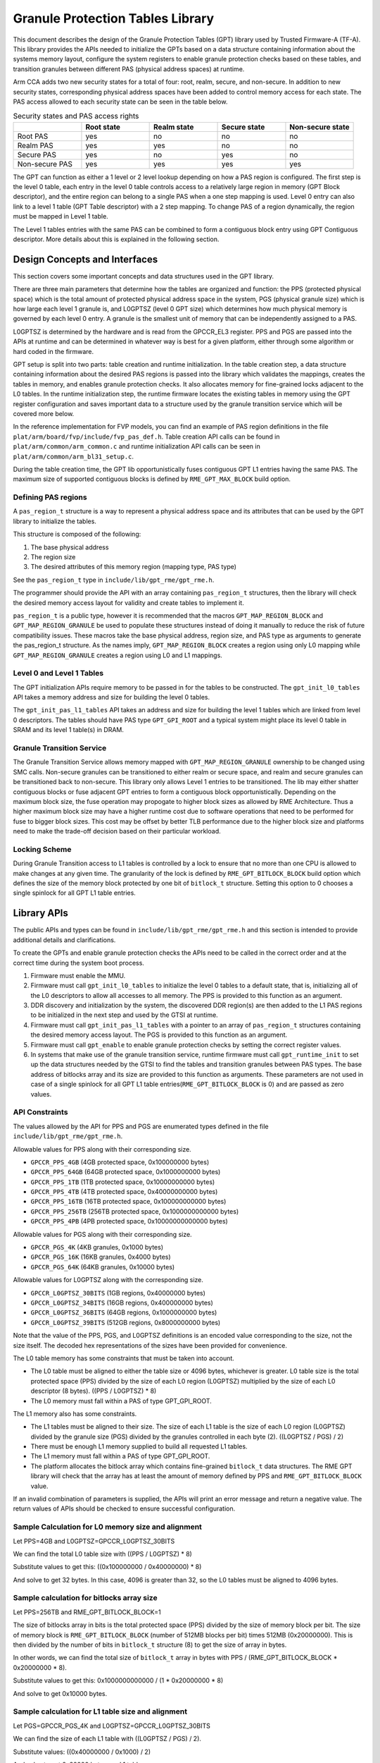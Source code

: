 Granule Protection Tables Library
=================================

This document describes the design of the Granule Protection Tables (GPT)
library used by Trusted Firmware-A (TF-A). This library provides the APIs needed
to initialize the GPTs based on a data structure containing information about
the systems memory layout, configure the system registers to enable granule
protection checks based on these tables, and transition granules between
different PAS (physical address spaces) at runtime.

Arm CCA adds two new security states for a total of four: root, realm, secure,
and non-secure. In addition to new security states, corresponding physical
address spaces have been added to control memory access for each state. The PAS
access allowed to each security state can be seen in the table below.

.. list-table:: Security states and PAS access rights
   :widths: 25 25 25 25 25
   :header-rows: 1

   * -
     - Root state
     - Realm state
     - Secure state
     - Non-secure state
   * - Root PAS
     - yes
     - no
     - no
     - no
   * - Realm PAS
     - yes
     - yes
     - no
     - no
   * - Secure PAS
     - yes
     - no
     - yes
     - no
   * - Non-secure PAS
     - yes
     - yes
     - yes
     - yes

The GPT can function as either a 1 level or 2 level lookup depending on how a
PAS region is configured. The first step is the level 0 table, each entry in the
level 0 table controls access to a relatively large region in memory (GPT Block
descriptor), and the entire region can belong to a single PAS when a one step
mapping is used. Level 0 entry can also link to a level 1 table (GPT Table
descriptor) with a 2 step mapping. To change PAS of a region dynamically, the
region must be mapped in Level 1 table.

The Level 1 tables entries with the same PAS can be combined to form a
contiguous block entry using GPT Contiguous descriptor. More details about this
is explained in the following section.

Design Concepts and Interfaces
------------------------------

This section covers some important concepts and data structures used in the GPT
library.

There are three main parameters that determine how the tables are organized and
function: the PPS (protected physical space) which is the total amount of
protected physical address space in the system, PGS (physical granule size)
which is how large each level 1 granule is, and L0GPTSZ (level 0 GPT size) which
determines how much physical memory is governed by each level 0 entry. A granule
is the smallest unit of memory that can be independently assigned to a PAS.

L0GPTSZ is determined by the hardware and is read from the GPCCR_EL3 register.
PPS and PGS are passed into the APIs at runtime and can be determined in
whatever way is best for a given platform, either through some algorithm or hard
coded in the firmware.

GPT setup is split into two parts: table creation and runtime initialization. In
the table creation step, a data structure containing information about the
desired PAS regions is passed into the library which validates the mappings,
creates the tables in memory, and enables granule protection checks. It also
allocates memory for fine-grained locks adjacent to the L0 tables. In the
runtime initialization step, the runtime firmware locates the existing tables in
memory using the GPT register configuration and saves important data to a
structure used by the granule transition service which will be covered more
below.

In the reference implementation for FVP models, you can find an example of PAS
region definitions in the file ``plat/arm/board/fvp/include/fvp_pas_def.h``.
Table creation API calls can be found in ``plat/arm/common/arm_common.c`` and
runtime initialization API calls can be seen in
``plat/arm/common/arm_bl31_setup.c``.

During the table creation time, the GPT lib opportunistically fuses contiguous
GPT L1 entries having the same PAS. The maximum size of
supported contiguous blocks is defined by ``RME_GPT_MAX_BLOCK`` build option.

Defining PAS regions
~~~~~~~~~~~~~~~~~~~~

A ``pas_region_t`` structure is a way to represent a physical address space and
its attributes that can be used by the GPT library to initialize the tables.

This structure is composed of the following:

#. The base physical address
#. The region size
#. The desired attributes of this memory region (mapping type, PAS type)

See the ``pas_region_t`` type in ``include/lib/gpt_rme/gpt_rme.h``.

The programmer should provide the API with an array containing ``pas_region_t``
structures, then the library will check the desired memory access layout for
validity and create tables to implement it.

``pas_region_t`` is a public type, however it is recommended that the macros
``GPT_MAP_REGION_BLOCK`` and ``GPT_MAP_REGION_GRANULE`` be used to populate
these structures instead of doing it manually to reduce the risk of future
compatibility issues. These macros take the base physical address, region size,
and PAS type as arguments to generate the pas_region_t structure. As the names
imply, ``GPT_MAP_REGION_BLOCK`` creates a region using only L0 mapping while
``GPT_MAP_REGION_GRANULE`` creates a region using L0 and L1 mappings.

Level 0 and Level 1 Tables
~~~~~~~~~~~~~~~~~~~~~~~~~~

The GPT initialization APIs require memory to be passed in for the tables to be
constructed. The ``gpt_init_l0_tables`` API takes a memory address and size for
building the level 0 tables.

The ``gpt_init_pas_l1_tables`` API takes an address and size for
building the level 1 tables which are linked from level 0 descriptors. The
tables should have PAS type ``GPT_GPI_ROOT`` and a typical system might place
its level 0 table in SRAM and its level 1 table(s) in DRAM.

Granule Transition Service
~~~~~~~~~~~~~~~~~~~~~~~~~~

The Granule Transition Service allows memory mapped with
``GPT_MAP_REGION_GRANULE`` ownership to be changed using SMC calls. Non-secure
granules can be transitioned to either realm or secure space, and realm and
secure granules can be transitioned back to non-secure. This library only
allows Level 1 entries to be transitioned. The lib may either shatter
contiguous blocks or fuse adjacent GPT entries to form a contiguous block
opportunistically. Depending on the maximum block size, the fuse operation may
propogate to higher block sizes as allowed by RME Architecture. Thus a higher
maximum block size may have a higher runtime cost due to software operations
that need to be performed for fuse to bigger block sizes. This cost may
be offset by better TLB performance due to the higher block size and platforms
need to make the trade-off decision based on their particular workload.

Locking Scheme
~~~~~~~~~~~~~~

During Granule Transition access to L1 tables is controlled by a lock to ensure
that no more than one CPU is allowed to make changes at any given time.
The granularity of the lock is defined by ``RME_GPT_BITLOCK_BLOCK`` build option
which defines the size of the memory block protected by one bit of ``bitlock_t``
structure. Setting this option to 0 chooses a single spinlock for all GPT L1
table entries.

Library APIs
------------

The public APIs and types can be found in ``include/lib/gpt_rme/gpt_rme.h`` and this
section is intended to provide additional details and clarifications.

To create the GPTs and enable granule protection checks the APIs need to be
called in the correct order and at the correct time during the system boot
process.

#. Firmware must enable the MMU.
#. Firmware must call ``gpt_init_l0_tables`` to initialize the level 0 tables to
   a default state, that is, initializing all of the L0 descriptors to allow all
   accesses to all memory. The PPS is provided to this function as an argument.
#. DDR discovery and initialization by the system, the discovered DDR region(s)
   are then added to the L1 PAS regions to be initialized in the next step and
   used by the GTSI at runtime.
#. Firmware must call ``gpt_init_pas_l1_tables`` with a pointer to an array of
   ``pas_region_t`` structures containing the desired memory access layout. The
   PGS is provided to this function as an argument.
#. Firmware must call ``gpt_enable`` to enable granule protection checks by
   setting the correct register values.
#. In systems that make use of the granule transition service, runtime
   firmware must call ``gpt_runtime_init`` to set up the data structures needed
   by the GTSI to find the tables and transition granules between PAS types.
   The base address of bitlocks array and its size are provided to this function
   as arguments. These parameters are not used in case of a single spinlock for
   all GPT L1 table entries(``RME_GPT_BITLOCK_BLOCK`` is 0) and are passed as zero
   values.

API Constraints
~~~~~~~~~~~~~~~

The values allowed by the API for PPS and PGS are enumerated types
defined in the file ``include/lib/gpt_rme/gpt_rme.h``.

Allowable values for PPS along with their corresponding size.

* ``GPCCR_PPS_4GB`` (4GB protected space, 0x100000000 bytes)
* ``GPCCR_PPS_64GB`` (64GB protected space, 0x1000000000 bytes)
* ``GPCCR_PPS_1TB`` (1TB protected space, 0x10000000000 bytes)
* ``GPCCR_PPS_4TB`` (4TB protected space, 0x40000000000 bytes)
* ``GPCCR_PPS_16TB`` (16TB protected space, 0x100000000000 bytes)
* ``GPCCR_PPS_256TB`` (256TB protected space, 0x1000000000000 bytes)
* ``GPCCR_PPS_4PB`` (4PB protected space, 0x10000000000000 bytes)

Allowable values for PGS along with their corresponding size.

* ``GPCCR_PGS_4K`` (4KB granules, 0x1000 bytes)
* ``GPCCR_PGS_16K`` (16KB granules, 0x4000 bytes)
* ``GPCCR_PGS_64K`` (64KB granules, 0x10000 bytes)

Allowable values for L0GPTSZ along with the corresponding size.

* ``GPCCR_L0GPTSZ_30BITS`` (1GB regions, 0x40000000 bytes)
* ``GPCCR_L0GPTSZ_34BITS`` (16GB regions, 0x400000000 bytes)
* ``GPCCR_L0GPTSZ_36BITS`` (64GB regions, 0x1000000000 bytes)
* ``GPCCR_L0GPTSZ_39BITS`` (512GB regions, 0x8000000000 bytes)

Note that the value of the PPS, PGS, and L0GPTSZ definitions is an encoded value
corresponding to the size, not the size itself. The decoded hex representations
of the sizes have been provided for convenience.

The L0 table memory has some constraints that must be taken into account.

* The L0 table must be aligned to either the table size or 4096 bytes, whichever
  is greater. L0 table size is the total protected space (PPS) divided by the
  size of each L0 region (L0GPTSZ) multiplied by the size of each L0 descriptor
  (8 bytes). ((PPS / L0GPTSZ) * 8)
* The L0 memory must fall within a PAS of type GPT_GPI_ROOT.

The L1 memory also has some constraints.

* The L1 tables must be aligned to their size. The size of each L1 table is the
  size of each L0 region (L0GPTSZ) divided by the granule size (PGS) divided by
  the granules controlled in each byte (2). ((L0GPTSZ / PGS) / 2)
* There must be enough L1 memory supplied to build all requested L1 tables.
* The L1 memory must fall within a PAS of type GPT_GPI_ROOT.
* The platform allocates the bitlock array which contains fine-grained
  ``bitlock_t`` data structures. The RME GPT library will check that the array
  has at least the amount of memory defined by PPS and ``RME_GPT_BITLOCK_BLOCK``
  value.

If an invalid combination of parameters is supplied, the APIs will print an
error message and return a negative value. The return values of APIs should be
checked to ensure successful configuration.

Sample Calculation for L0 memory size and alignment
~~~~~~~~~~~~~~~~~~~~~~~~~~~~~~~~~~~~~~~~~~~~~~~~~~~

Let PPS=4GB and L0GPTSZ=GPCCR_L0GPTSZ_30BITS

We can find the total L0 table size with ((PPS / L0GPTSZ) * 8)

Substitute values to get this: ((0x100000000 / 0x40000000) * 8)

And solve to get 32 bytes. In this case, 4096 is greater than 32, so the L0
tables must be aligned to 4096 bytes.

Sample calculation for bitlocks array size
~~~~~~~~~~~~~~~~~~~~~~~~~~~~~~~~~~~~~~~~~~

Let PPS=256TB and RME_GPT_BITLOCK_BLOCK=1

The size of bitlocks array in bits is the total protected space (PPS) divided
by the size of memory block per bit. The size of memory block
is ``RME_GPT_BITLOCK_BLOCK`` (number of 512MB blocks per bit) times
512MB (0x20000000). This is then divided by the number of bits in ``bitlock_t``
structure (8) to get the size of array in bytes.

In other words, we can find the total size of ``bitlock_t`` array
in bytes with PPS / (RME_GPT_BITLOCK_BLOCK * 0x20000000 * 8).

Substitute values to get this: 0x1000000000000 / (1 * 0x20000000 * 8)

And solve to get 0x10000 bytes.

Sample calculation for L1 table size and alignment
~~~~~~~~~~~~~~~~~~~~~~~~~~~~~~~~~~~~~~~~~~~~~~~~~~

Let PGS=GPCCR_PGS_4K and L0GPTSZ=GPCCR_L0GPTSZ_30BITS

We can find the size of each L1 table with ((L0GPTSZ / PGS) / 2).

Substitute values: ((0x40000000 / 0x1000) / 2)

And solve to get 0x20000 bytes per L1 table.

